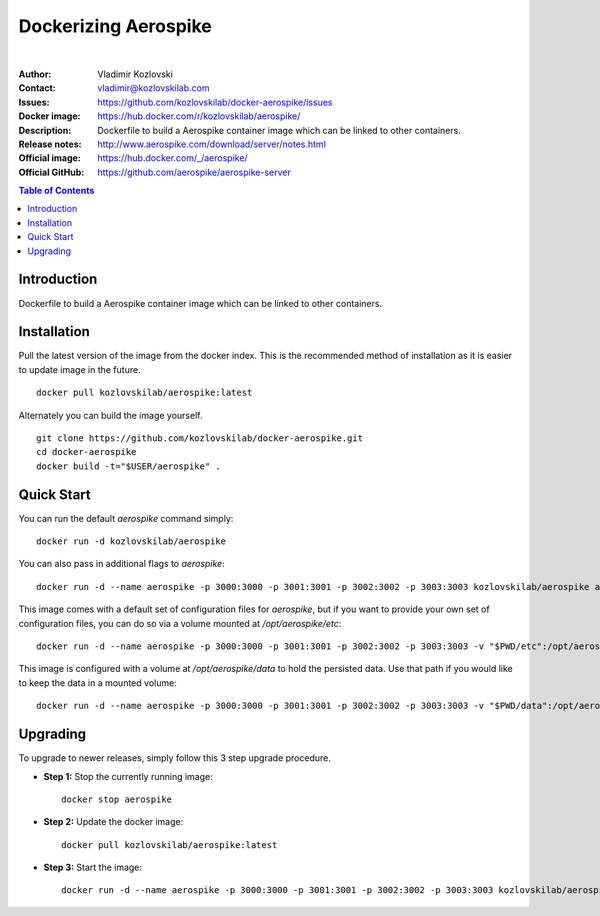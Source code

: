 =====================
Dockerizing Aerospike
=====================

.. image:: https://git.kozlovskilab.com/kozlovskilab/aerospike/badges/master/build.svg
   :target: https://git.kozlovskilab.com/kozlovskilab/aerospike/commits/master
   :alt: build status
|

:Author: Vladimir Kozlovski
:Contact: vladimir@kozlovskilab.com
:Issues: https://github.com/kozlovskilab/docker-aerospike/issues
:Docker image: https://hub.docker.com/r/kozlovskilab/aerospike/
:Description: Dockerfile to build a Aerospike container image which can be 
              linked to other containers.

:Release notes: http://www.aerospike.com/download/server/notes.html
:Official image: https://hub.docker.com/_/aerospike/
:Official GitHub: https://github.com/aerospike/aerospike-server


.. meta::
   :keywords: Aerospike, Docker, Dockerizing
   :description lang=en: Dockerfile to build a Aerospike container image which 
                         can be linked to other containers.

.. contents:: Table of Contents



Introduction
============

Dockerfile to build a Aerospike container image which can be linked to other 
containers.


Installation
============

Pull the latest version of the image from the docker index. This is the 
recommended method of installation as it is easier to update image in the 
future.
::
    docker pull kozlovskilab/aerospike:latest

Alternately you can build the image yourself.
::
    git clone https://github.com/kozlovskilab/docker-aerospike.git
    cd docker-aerospike
    docker build -t="$USER/aerospike" .


Quick Start
===========
You can run the default `aerospike` command simply:
::
    docker run -d kozlovskilab/aerospike

You can also pass in additional flags to `aerospike`:
::
    docker run -d --name aerospike -p 3000:3000 -p 3001:3001 -p 3002:3002 -p 3003:3003 kozlovskilab/aerospike asd --foreground --config-file /opt/aerospike/etc/aerospike.conf

This image comes with a default set of configuration files for `aerospike`, but if you want to provide your own set of configuration files, you can do so via a volume mounted at `/opt/aerospike/etc`:
::
    docker run -d --name aerospike -p 3000:3000 -p 3001:3001 -p 3002:3002 -p 3003:3003 -v "$PWD/etc":/opt/aerospike/etc kozlovskilab/aerospike

This image is configured with a volume at `/opt/aerospike/data` to hold the persisted data. Use that path if you would like to keep the data in a mounted volume:
::
    docker run -d --name aerospike -p 3000:3000 -p 3001:3001 -p 3002:3002 -p 3003:3003 -v "$PWD/data":/opt/aerospike/data kozlovskilab/aerospike


Upgrading
=========
To upgrade to newer releases, simply follow this 3 step upgrade procedure.

* **Step 1:** Stop the currently running image::

    docker stop aerospike


* **Step 2:** Update the docker image::

    docker pull kozlovskilab/aerospike:latest


* **Step 3:** Start the image::

    docker run -d --name aerospike -p 3000:3000 -p 3001:3001 -p 3002:3002 -p 3003:3003 kozlovskilab/aerospike:latest

